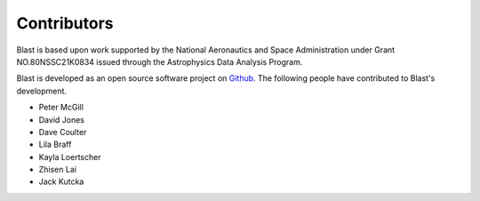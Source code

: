Contributors
============
Blast is based upon work supported by the National Aeronautics and Space Administration under Grant NO.80NSSC21K0834 issued through the Astrophysics Data Analysis Program.

Blast is developed as an open source software project on
`Github <https://github.com/astrophpeter/blast>`_. The following people have
contributed to Blast's development.

* Peter McGill
* David Jones
* Dave Coulter
* Lila Braff
* Kayla Loertscher
* Zhisen Lai
* Jack Kutcka
